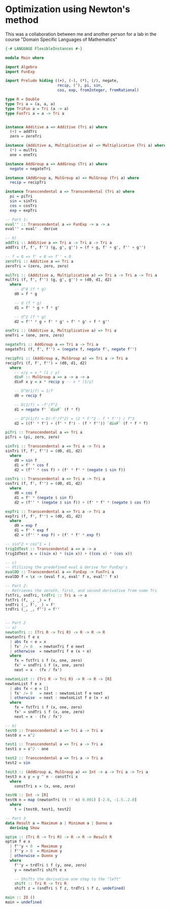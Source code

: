 * Optimization using Newton's method
This was a collaboration between me and another person for a lab in the course "Domain Specific Languages of Mathematics"

#+begin_src haskell :tangle Main.hs
{-# LANGUAGE FlexibleInstances #-}

module Main where

import Algebra
import FunExp

import Prelude hiding ((+), (-), (*), (/), negate,
                       recip, (^), pi, sin,
                       cos, exp, fromInteger, fromRational)

type R = Double
type Tri a = (a, a, a)
type TriFun a = Tri (a -> a)
type FunTri a = a -> Tri a


instance Additive a => Additive (Tri a) where
  (+) = addTri
  zero = zeroTri

instance (Additive a, Multiplicative a) => Multiplicative (Tri a) where
  (*) = mulTri
  one = oneTri

instance AddGroup a => AddGroup (Tri a) where
  negate = negateTri

instance (AddGroup a, MulGroup a) => MulGroup (Tri a) where
  recip = recipTri

instance Transcendental a => Transcendental (Tri a) where
  pi = piTri
  sin = sinTri
  cos = cosTri
  exp = expTri

-- Part 1:
eval'' :: Transcendental a => FunExp -> a -> a
eval'' = eval' . derive

-- b)
addTri :: Additive a => Tri a -> Tri a -> Tri a
addTri (f, f', f'') (g, g', g'') = (f + g, f' + g', f'' + g'')

-- f = 0 => f' = 0 => f'' = 0
zeroTri :: Additive a => Tri a
zeroTri = (zero, zero, zero)

mulTri :: (Additive a, Multiplicative a) => Tri a -> Tri a -> Tri a
mulTri (f, f', f'') (g, g', g'') = (d0, d1, d2)
  where
    -- d^0 (f * g)
    d0 = f * g

    -- d (f * g)
    d1 = f' * g + f * g'

    -- d^2 (f * g)
    d2 = f'' * g + f' * g' + f' * g' + f * g''

oneTri :: (Additive a, Multiplicative a) => Tri a
oneTri = (one, zero, zero)

negateTri :: AddGroup a => Tri a -> Tri a
negateTri (f, f', f'') = (negate f, negate f', negate f'')

recipTri :: (AddGroup a, MulGroup a) => Tri a -> Tri a
recipTri (f, f', f'') = (d0, d1, d2)
  where
    -- x/y = x * (1 / y)
    divF :: MulGroup a => a -> a -> a
    divF x y = x * recip y -- x * (1/y)

    -- D^0(1/f) = 1/f
    d0 = recip f

    -- D(1/f) = -f'/f^2
    d1 = negate f' `divF` (f * f)

    -- D^2(1/f) = D(-f'/f^2) = (2 * f'^2 - f * f'') / f^3
    d2 = ((f' * f') + (f' * f') - (f * f'')) `divF` (f * f * f)

piTri :: Transcendental a => Tri a
piTri = (pi, zero, zero)

sinTri :: Transcendental a => Tri a -> Tri a
sinTri (f, f', f'') = (d0, d1, d2)
  where
    d0 = sin f
    d1 = f' * cos f
    d2 = (f'' * cos f) + (f' * f' * (negate $ sin f))

cosTri :: Transcendental a => Tri a -> Tri a
cosTri (f, f', f'') = (d0, d1, d2)
  where
    d0 = cos f
    d1 = f' * (negate $ sin f)
    d2 = (f'' * (negate $ sin f)) + (f' * f' * (negate $ cos f))

expTri :: Transcendental a => Tri a -> Tri a
expTri (f, f', f'') = (d0, d1, d2)
  where
    d0 = exp f
    d1 = f' * exp f
    d2 = (f'' * exp f) + (f' * f' * exp f)

-- sin^2 + cos^1 = 1
trigIdTest :: Transcendental a => a -> a
trigIdTest x = ((sin x) * (sin x)) + ((cos x) * (cos x))

-- c)
-- Utilizing the predefined eval & derive for FunExp's
evalDD :: Transcendental a => FunExp -> FunTri a
evalDD f = \x -> (eval f x, eval' f x, eval'' f x)

-- Part 2:
-- Retrieves the zeroth, first, and second derivative from some Tri
fstTri, sndTri, trdTri :: Tri a -> a
fstTri (f, _, _) = f
sndTri (_, f', _) = f'
trdTri (_, _, f'') = f''


-- Part 2
-- a)
newtonTri :: (Tri R -> Tri R) -> R -> R -> R
newtonTri f e x
  | abs fx < e = x
  | fx' /= 0   = newtonTri f e next
  | otherwise  = newtonTri f e (x + e)
  where
    fx = fstTri $ f (x, one, zero)
    fx' = sndTri $ f (x, one, zero)
    next = x - (fx / fx')

newtonList :: (Tri R -> Tri R) -> R -> R -> [R]
newtonList f e x
  | abs fx < e = []
  | fx' /= 0   = next : newtonList f e next
  | otherwise  = next : newtonList f e (x + e)
  where
    fx = fstTri $ f (x, one, zero)
    fx' = sndTri $ f (x, one, zero)
    next = x - (fx / fx')

-- b)
test0 :: Transcendental a => Tri a -> Tri a
test0 x = x^2

test1 :: Transcendental a => Tri a -> Tri a
test1 x = x^2 - one

test2 :: Transcendental a => Tri a -> Tri a
test2 = sin

test3 :: (AddGroup a, MulGroup a) => Int -> a -> Tri a -> Tri a
test3 n x y = y ^ n - constTri x
  where
    constTri x = (x, one, zero)

testN :: Int -> [R]
testN n = map (newtonTri (t !! n) 0.001) [-2.0, -1.5..2.0]
  where
    t = [test0, test1, test2]

-- Part 3
data Result a = Maximum a | Minimum a | Dunno a
  deriving Show

optim :: (Tri R -> Tri R) -> R -> R -> Result R
optim f e x
  | f''y < 0  = Maximum y
  | f''y > 0  = Minimum y
  | otherwise = Dunno y
  where
    f''y = trdTri $ f (y, one, zero)
    y = newtonTri shift e x

    -- Shifts the derivative one step to the "left"
    shift :: Tri R -> Tri R
    shift z = (sndTri $ f z, trdTri $ f z, undefined)

main :: IO ()
main = undefined
#+end_src
